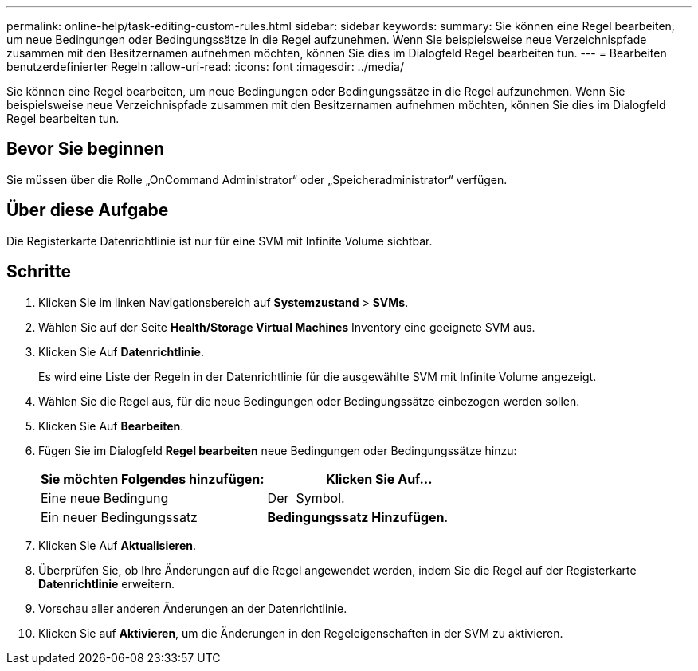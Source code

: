 ---
permalink: online-help/task-editing-custom-rules.html 
sidebar: sidebar 
keywords:  
summary: Sie können eine Regel bearbeiten, um neue Bedingungen oder Bedingungssätze in die Regel aufzunehmen. Wenn Sie beispielsweise neue Verzeichnispfade zusammen mit den Besitzernamen aufnehmen möchten, können Sie dies im Dialogfeld Regel bearbeiten tun. 
---
= Bearbeiten benutzerdefinierter Regeln
:allow-uri-read: 
:icons: font
:imagesdir: ../media/


[role="lead"]
Sie können eine Regel bearbeiten, um neue Bedingungen oder Bedingungssätze in die Regel aufzunehmen. Wenn Sie beispielsweise neue Verzeichnispfade zusammen mit den Besitzernamen aufnehmen möchten, können Sie dies im Dialogfeld Regel bearbeiten tun.



== Bevor Sie beginnen

Sie müssen über die Rolle „OnCommand Administrator“ oder „Speicheradministrator“ verfügen.



== Über diese Aufgabe

Die Registerkarte Datenrichtlinie ist nur für eine SVM mit Infinite Volume sichtbar.



== Schritte

. Klicken Sie im linken Navigationsbereich auf *Systemzustand* > *SVMs*.
. Wählen Sie auf der Seite *Health/Storage Virtual Machines* Inventory eine geeignete SVM aus.
. Klicken Sie Auf *Datenrichtlinie*.
+
Es wird eine Liste der Regeln in der Datenrichtlinie für die ausgewählte SVM mit Infinite Volume angezeigt.

. Wählen Sie die Regel aus, für die neue Bedingungen oder Bedingungssätze einbezogen werden sollen.
. Klicken Sie Auf *Bearbeiten*.
. Fügen Sie im Dialogfeld *Regel bearbeiten* neue Bedingungen oder Bedingungssätze hinzu:
+
|===
| Sie möchten Folgendes hinzufügen: | Klicken Sie Auf... 


 a| 
Eine neue Bedingung
 a| 
Der image:../media/customrulecreate.gif[""] Symbol.



 a| 
Ein neuer Bedingungssatz
 a| 
*Bedingungssatz Hinzufügen*.

|===
. Klicken Sie Auf *Aktualisieren*.
. Überprüfen Sie, ob Ihre Änderungen auf die Regel angewendet werden, indem Sie die Regel auf der Registerkarte *Datenrichtlinie* erweitern.
. Vorschau aller anderen Änderungen an der Datenrichtlinie.
. Klicken Sie auf *Aktivieren*, um die Änderungen in den Regeleigenschaften in der SVM zu aktivieren.

